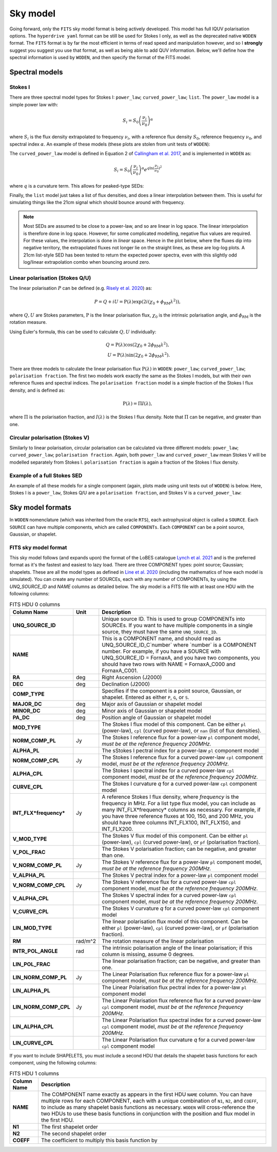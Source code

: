 .. _defined for hyperdrive: https://github.com/MWATelescope/mwa_hyperdrive/wiki/Source-lists
.. _Line et al. 2020: https://doi.org/10.1017/pasa.2020.18
.. _SHAMFI readthedocs: https://shamfi.readthedocs.io/en/latest/
.. _Callingham et al. 2017: https://iopscience.iop.org/article/10.3847/1538-4357/836/2/174/pdf
.. _Lynch et al. 2021: https://doi.org/10.1017/pasa.2021.50
.. _Risely et al. 2020: https://doi.org/10.1017/pasa.2020.20

.. _sky model formats:

Sky model
===========================
Going forward, only the ``FITS`` sky model format is being actively developed. This model has full IQUV polarisation options. The ``hyperdrive yaml`` format can be still be used for Stokes I only, as well as the deprecated native ``WODEN`` format. The ``FITS`` format is by far the most efficient in terms of read speed and manipulation however, and so I **strongly** suggest you suggest you use that format, as well as being able to add QUV information. Below, we'll define how the spectral information is used by ``WODEN``, and then specify the format of the FITS model.

Spectral models
^^^^^^^^^^^^^^^^^^^^

Stokes I
----------------

There are three spectral model types for Stokes I: ``power_law``; ``curved_power_law``; ``list``.
The ``power_law`` model is a simple power law with:

.. math::
  S_i = S_0 \left( \frac{\nu_i}{\nu_0} \right)^\alpha

where :math:`S_i` is the flux density extrapolated to frequency :math:`\nu_i`, with a reference flux density :math:`S_0`, reference frequency :math:`\nu_0`, and spectral index  :math:`\alpha`.
An example of these models (these plots are stolen from unit tests of ``WODEN``):

.. image:: test_extrap_power_laws.png
   :width: 500pt

The ``curved_power_law`` model is defined in Equation 2 of `Callingham et al. 2017`_, and is
implemented in ``WODEN`` as:

.. math::
  S_i = S_0 \left( \frac{\nu_i}{\nu_0} \right)^\alpha e^{q\ln(\frac{\nu_i}{\nu_0})^2}

where :math:`q` is a curvature term. This allows for peaked-type SEDs:

.. image:: test_extrap_curve_power_laws.png
   :width: 500pt

Finally, the ``list`` model just takes a list of flux densities, and does a linear
interpolation between them. This is useful for simulating things like the 21cm
signal which should bounce around with frequency.

.. note::

	Most SEDs are assumed to be close to a power-law, and so are linear in log space. The linear interpolation is therefore done in log space. However, for some complicated modelling, negative flux values are required. For these values, the interpolation is done in *linear* space. Hence in the plot below, where the fluxes dip into negative territory, the extrapolated fluxes not longer lie on the straight lines, as these are log-log plots. A 21cm list-style SED has been tested to return the expected power spectra, even with this slightly odd log/linear extrapolation combo when bouncing around zero.

.. image:: test_extrap_list_laws.png
   :width: 500pt

Linear polarisation (Stokes Q/U)
-----------------------------------

The linear polarisation :math:`P` can be defined (e.g. `Risely et al. 2020`_) as:

.. math::
  P = Q + iU = \mathrm{P}(\lambda) \exp\left( 2i (\chi_0 + \phi_{\textrm{RM}} \lambda^2) \right),

where :math:`Q,U` are Stokes parameters, :math:`\mathrm{P}` is the linear polarisation flux, :math:`\chi_0` is the intrinsic polarisation angle, and :math:`\phi_{\textrm{RM}}` is the rotation measure.

Using Euler's formula, this can be used to calculate :math:`Q,U` individually:

.. math::
  Q = \mathrm{P}(\lambda) \cos(2\chi_0 + 2\phi_{\textrm{RM}} \lambda^2), \\
  U = \mathrm{P}(\lambda) \sin(2\chi_0 + 2\phi_{\textrm{RM}} \lambda^2).

There are three models to calculate the linear polarisation flux :math:`\mathrm{P}(\lambda)` in ``WODEN``: ``power_law``; ``curved_power_law``; ``polarisation fraction``. The first two models work exactly the same as the Stokes I models, but with their own reference fluxes and spectral indices. The ``polarisation fraction`` model is a simple fraction of the Stokes I flux density, and is defined as:

.. math::
  \mathrm{P}(\lambda) = \Pi I(\lambda) ,

where :math:`\Pi` is the polarisation fraction, and :math:`I(\lambda)` is the Stokes I flux density. Note that :math:`\Pi` can be negative, and greater than one.

Circular polarisation (Stokes V)
-----------------------------------
Similarly to linear polarisation, circular polarisation can be calculated via three different models: ``power_law``; ``curved_power_law``; ``polarisation fraction``. Again, both ``power_law`` and ``curved_power_law`` mean Stokes V will be modelled separately from Stokes I. ``polarisation fraction`` is again a fraction of the Stokes I flux density.

Example of a full Stokes SED
-----------------------------------
An example of all these models for a single component (again, plots made using unit tests out of ``WODEN``) is below. Here, Stokes I is a ``power_law``, Stokes Q/U are a ``polarisation fraction``, and Stokes V is a ``curved_power_law``:

.. image:: eg_fluxes_comp02.png
   :width: 500pt


Sky model formats
^^^^^^^^^^^^^^^^^^^^
In ``WODEN`` nomenclature (which was inherited from the oracle ``RTS``), each astrophysical object is called a ``SOURCE``. Each ``SOURCE`` can have multiple components, which are called ``COMPONENTs``. Each ``COMPONENT`` can be a point source, Gaussian, or shapelet. 

FITS sky model format
----------------------------------
This sky model follows (and expands upon) the format of the LoBES catalogue `Lynch et al. 2021`_ and is the preferred format as it's the fastest and easiest to lazy load. There are three COMPONENT types: point source; Gaussian; shapelets. These are all the model types as defined in `Line et al. 2020`_ (including the mathematics of how each model is simulated). You can create any number of SOURCEs, each with any number of COMPONENTs, by using the `UNQ_SOURCE_ID` and `NAME` columns as detailed below. The sky model is a FITS file with at least one HDU with the following columns:

.. list-table:: FITS HDU 0 columns
   :header-rows: 1
   :widths: 10 10 80
   :stub-columns: 1

   *  - Column Name
      - Unit
      - Description
   *  - UNQ_SOURCE_ID
      -
      - Unique source ID. This is used to group COMPONENTs into SOURCEs. If you want to have multiple components in a single source, they must have the same ``UNQ_SOURCE_ID``.
   *  - NAME
      -
      - This is a COMPONENT name, and should read as UNQ_SOURCE_ID_C`number` where \`number\` is a COMPONENT number. For example, if you have a SOURCE with UNQ_SOURCE_ID = FornaxA, and you have two components, you should have two rows with NAME = FornaxA_C000 and FornaxA_C001.
   *  - RA
      - deg
      - Right Ascension (J2000)
   *  - DEC
      - deg
      - Declination (J2000)
   *  - COMP_TYPE
      -
      - Specifies if the component is a point source, Gaussian, or shapelet. Entered as either ``P``, ``G``, or ``S``.
   *  - MAJOR_DC
      - deg
      - Major axis of Gaussian or shapelet model
   *  - MINOR_DC
      - deg
      - Minor axis of Gaussian or shapelet model
   *  - PA_DC
      - deg
      - Position angle of Gaussian or shapelet model
   *  - MOD_TYPE
      -
      - The Stokes I flux model of this component. Can be either ``pl`` (power-law), ``cpl`` (curved power-law), or ``nan`` (list of flux densities).
   *  - NORM_COMP_PL
      - Jy
      - The Stokes I reference flux for a power-law ``pl`` component model, *must be at the reference frequency 200MHz.*
   *  - ALPHA_PL
      -
      - The sStokes I pectral index for a power-law ``pl`` component model
   *  - NORM_COMP_CPL
      - Jy
      - The Stokes I reference flux for a curved power-law ``cpl`` component model, *must be at the reference frequency 200MHz.*
   *  - ALPHA_CPL
      -
      - The Stokes I spectral index for a curved power-law ``cpl`` component model, *must be at the reference frequency 200MHz.*
   *  - CURVE_CPL
      -
      - The Stokes I curvature `q` for a curved power-law ``cpl`` component model
   *  - INT_FLX*frequency*
      - Jy
      - A reference Stokes I flux density, where *frequency* is the frequency in MHz. For a list type flux model, you can include as many INT_FLX*frequency* columns as necessary. For example, if you have three reference fluxes at 100, 150, and 200 MHz, you should have three columns INT_FLX100, INT_FLX150, and INT_FLX200.
   *  - V_MOD_TYPE
      - 
      - The Stokes V flux model of this component. Can be either ``pl`` (power-law), ``cpl`` (curved power-law), or ``pf`` (polarisation fraction).
   *  - V_POL_FRAC
      -
      - The Stokes V polarisation fraction; can be negative, and greater than one.
   *  - V_NORM_COMP_PL
      - Jy
      - The Stokes V reference flux for a power-law ``pl`` component model, *must be at the reference frequency 200MHz.*
   *  - V_ALPHA_PL
      -
      - The Stokes V pectral index for a power-law ``pl`` component model
   *  - V_NORM_COMP_CPL
      - Jy
      - The Stokes V reference flux for a curved power-law ``cpl`` component model, *must be at the reference frequency 200MHz.*
   *  - V_ALPHA_CPL
      -
      - The Stokes V spectral index for a curved power-law ``cpl`` component model, *must be at the reference frequency 200MHz.*
   *  - V_CURVE_CPL
      -
      - The Stokes V curvature `q` for a curved power-law ``cpl`` component model
   *  - LIN_MOD_TYPE
      -
      - The linear polarisation flux model of this component. Can be either ``pl`` (power-law), ``cpl`` (curved power-law), or ``pf`` (polarisation fraction).
   *  - RM
      - rad/m^2
      - The rotation measure of the linear polarisation
   *  - INTR_POL_ANGLE
      - rad
      - The intrinsic polarisation angle of the linear polarisation; if this column is missing, assume 0 degrees.
   *  - LIN_POL_FRAC
      -
      - The linear polarisation fraction; can be negative, and greater than one.
   *  - LIN_NORM_COMP_PL
      - Jy
      - The Linear Polarisation flux reference flux for a power-law ``pl`` component model, *must be at the reference frequency 200MHz.*
   *  - LIN_ALPHA_PL
      -
      - The Linear Polarisation flux pectral index for a power-law ``pl`` component model
   *  - LIN_NORM_COMP_CPL
      - Jy
      - The Linear Polarisation flux reference flux for a curved power-law ``cpl`` component model, *must be at the reference frequency 200MHz.*
   *  - LIN_ALPHA_CPL
      -
      - The Linear Polarisation flux spectral index for a curved power-law ``cpl`` component model, *must be at the reference frequency 200MHz.*
   *  - LIN_CURVE_CPL
      -
      - The Linear Polarisation flux curvature `q` for a curved power-law ``cpl`` component model

If you want to include SHAPELETS, you must include a second HDU that details the shapelet basis functions for each component, using the following columns:

.. list-table:: FITS HDU 1 columns
   :header-rows: 1
   :widths: 10 80
   :stub-columns: 1

   *  - Column Name
      - Description
   *  - NAME
      - The COMPONENT name exactly as appears in the first HDU ``NAME`` column. You can have multiple rows for each COMPONENT, each with a unique combination of ``N1``, ``N2``, and ``COEFF``, to include as many shapelet basis functions as necessary. ``WODEN`` will cross-reference the two HDUs to use these basis functions in conjunction with the position and flux model in the first HDU.
   *  - N1
      - The first shapelet order
   *  - N2
      - The second shapelet order
   *  - COEFF
      - The coefficient to multiply this basis function by
